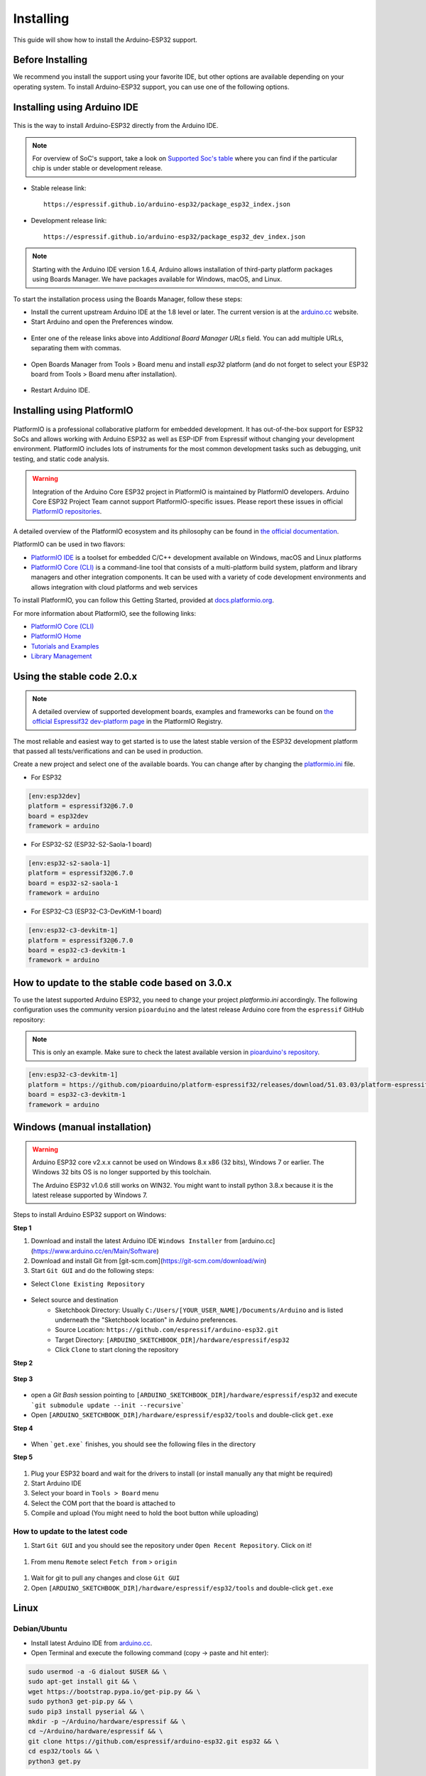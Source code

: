 ##########
Installing
##########

This guide will show how to install the Arduino-ESP32 support.

Before Installing
-----------------

We recommend you install the support using your favorite IDE, but other options are available depending on your operating system.
To install Arduino-ESP32 support, you can use one of the following options.

Installing using Arduino IDE
----------------------------

.. figure:: ../_static/logo_arduino.png
   :align: center
   :width: 200
   :figclass: align-center

This is the way to install Arduino-ESP32 directly from the Arduino IDE.

.. note::
   For overview of SoC's support, take a look on `Supported Soc's table <https://docs.espressif.com/projects/arduino-esp32/en/latest/getting_started.html#supported-soc-s>`_ where you can find if the particular chip is under stable or development release.

- Stable release link::

   https://espressif.github.io/arduino-esp32/package_esp32_index.json

- Development release link::

   https://espressif.github.io/arduino-esp32/package_esp32_dev_index.json


.. note::
   Starting with the Arduino IDE version 1.6.4, Arduino allows installation of third-party platform
   packages using Boards Manager. We have packages available for Windows, macOS, and Linux.

To start the installation process using the Boards Manager, follow these steps:

-  Install the current upstream Arduino IDE at the 1.8 level or later. The current version is at the `arduino.cc`_ website.

-  Start Arduino and open the Preferences window.

.. figure:: ../_static/install_guide_preferences.png
   :align: center
   :width: 600
   :figclass: align-center

-  Enter one of the release links above into *Additional Board Manager URLs* field. You can add multiple URLs, separating them with commas.

.. figure:: ../_static/install_guide_boards_manager_url.png
   :align: center
   :width: 600
   :figclass: align-center

-  Open Boards Manager from Tools > Board menu and install *esp32* platform (and do not forget to select your ESP32 board from Tools > Board menu after installation).

.. figure:: ../_static/install_guide_boards_manager_esp32.png
   :align: center
   :width: 600
   :figclass: align-center

- Restart Arduino IDE.

Installing using PlatformIO
---------------------------

.. figure:: ../_static/logo_pio.png
   :align: center
   :width: 200
   :figclass: align-center

PlatformIO is a professional collaborative platform for embedded development. It has out-of-the-box support for ESP32 SoCs and allows working with Arduino ESP32 as well as ESP-IDF from Espressif without changing your development environment. PlatformIO includes lots of instruments for the most common development tasks such as debugging, unit testing, and static code analysis.

.. warning:: Integration of the Arduino Core ESP32 project in PlatformIO is maintained by PlatformIO developers. Arduino Core ESP32 Project Team cannot support PlatformIO-specific issues. Please report these issues in official `PlatformIO repositories <https://github.com/platformio>`_.

A detailed overview of the PlatformIO ecosystem and its philosophy can be found in `the official documentation <https://docs.platformio.org/en/latest/core/index.html>`_.

PlatformIO can be used in two flavors:

- `PlatformIO IDE <https://platformio.org/platformio-ide>`_ is a toolset for embedded C/C++ development available on Windows, macOS and Linux platforms

- `PlatformIO Core (CLI) <https://docs.platformio.org/en/latest/core/index.html>`_ is a command-line tool that consists of a multi-platform build system, platform and library managers and other integration components. It can be used with a variety of code development environments and allows integration with cloud platforms and web services

To install PlatformIO, you can follow this Getting Started, provided at `docs.platformio.org`_.

For more information about PlatformIO, see the following links:

- `PlatformIO Core (CLI) <https://docs.platformio.org/en/latest/core/index.html>`_

- `PlatformIO Home <https://docs.platformio.org/en/latest/home/index.html>`_

- `Tutorials and Examples <https://docs.platformio.org/en/latest/tutorials/index.html>`_

- `Library Management <https://docs.platformio.org/en/latest/librarymanager/index.html>`_


Using the stable code 2.0.x
---------------------------

.. note::
   A detailed overview of supported development boards, examples and frameworks can be found on `the official Espressif32 dev-platform page <https://registry.platformio.org/platforms/platformio/espressif32>`_ in the PlatformIO Registry.

The most reliable and easiest way to get started is to use the latest stable version of the ESP32 development platform that passed all tests/verifications and can be used in production.

Create a new project and select one of the available boards. You can change after by changing the `platformio.ini <https://docs.platformio.org/en/latest/projectconf/index.html>`_ file.

- For ESP32

.. code-block:: bash

   [env:esp32dev]
   platform = espressif32@6.7.0 
   board = esp32dev
   framework = arduino

- For ESP32-S2 (ESP32-S2-Saola-1 board)

.. code-block:: bash

   [env:esp32-s2-saola-1]
   platform = espressif32@6.7.0
   board = esp32-s2-saola-1
   framework = arduino

- For ESP32-C3 (ESP32-C3-DevKitM-1 board)

.. code-block:: bash

   [env:esp32-c3-devkitm-1]
   platform = espressif32@6.7.0
   board = esp32-c3-devkitm-1
   framework = arduino

How to update to the stable code based on 3.0.x 
-----------------------------------------------

To use the latest supported Arduino ESP32, you need to change your project *platformio.ini* accordingly.
The following configuration uses the community version ``pioarduino`` and the latest release Arduino core from the ``espressif`` GitHub repository:

.. note:: This is only an example. Make sure to check the latest available version in `pioarduino's repository <https://github.com/pioarduino/platform-espressif32/releases>`_.
.. code-block:: bash

   [env:esp32-c3-devkitm-1]
   platform = https://github.com/pioarduino/platform-espressif32/releases/download/51.03.03/platform-espressif32.zip
   board = esp32-c3-devkitm-1
   framework = arduino



Windows (manual installation)
-----------------------------

.. warning:: Arduino ESP32 core v2.x.x cannot be used on Windows 8.x x86 (32 bits), Windows 7 or earlier. The Windows 32 bits OS is no longer supported by this toolchain.

   The Arduino ESP32 v1.0.6 still works on WIN32. You might want to install python 3.8.x because it is the latest release supported by Windows 7.

Steps to install Arduino ESP32 support on Windows:

**Step 1**

1. Download and install the latest Arduino IDE ``Windows Installer`` from [arduino.cc](https://www.arduino.cc/en/Main/Software)
2. Download and install Git from [git-scm.com](https://git-scm.com/download/win)
3. Start ``Git GUI`` and do the following steps:

- Select ``Clone Existing Repository``

.. figure:: ../_static/win-gui-1.png
   :align: center
   :width: 600
   :figclass: align-center

- Select source and destination
   - Sketchbook Directory: Usually ``C:/Users/[YOUR_USER_NAME]/Documents/Arduino`` and is listed underneath the "Sketchbook location" in Arduino preferences.
   - Source Location: ``https://github.com/espressif/arduino-esp32.git``
   - Target Directory: ``[ARDUINO_SKETCHBOOK_DIR]/hardware/espressif/esp32``
   - Click ``Clone`` to start cloning the repository

**Step 2**

.. figure:: ../_static/win-gui-2.png
   :align: center
   :figclass: align-center

**Step 3**

.. figure:: ../_static/win-gui-3.png
   :align: center
   :figclass: align-center

- open a `Git Bash` session pointing to ``[ARDUINO_SKETCHBOOK_DIR]/hardware/espressif/esp32`` and execute ```git submodule update --init --recursive```
- Open ``[ARDUINO_SKETCHBOOK_DIR]/hardware/espressif/esp32/tools`` and double-click ``get.exe``

**Step 4**

.. figure:: ../_static/win-gui-4.png
   :align: center
   :figclass: align-center

- When ```get.exe``` finishes, you should see the following files in the directory

**Step 5**

.. figure:: ../_static/win-gui-5.png
   :align: center
   :figclass: align-center

1. Plug your ESP32 board and wait for the drivers to install (or install manually any that might be required)
2. Start Arduino IDE
3. Select your board in ``Tools > Board`` menu
4. Select the COM port that the board is attached to
5. Compile and upload (You might need to hold the boot button while uploading)

.. figure:: ../_static/arduino-ide.png
   :align: center
   :figclass: align-center

How to update to the latest code
********************************

1. Start ``Git GUI`` and you should see the repository under ``Open Recent Repository``. Click on it!

.. figure:: ../_static/win-gui-update-1.png
   :align: center
   :figclass: align-center

1. From menu ``Remote`` select ``Fetch from`` > ``origin``

.. figure:: ../_static/win-gui-update-2.png
   :align: center
   :figclass: align-center

1. Wait for git to pull any changes and close ``Git GUI``
2. Open ``[ARDUINO_SKETCHBOOK_DIR]/hardware/espressif/esp32/tools`` and double-click ``get.exe``

.. figure:: ../_static/win-gui-4.png
   :align: center
   :figclass: align-center

Linux
-----

.. figure:: ../_static/logo_linux.png
   :align: center
   :width: 200
   :figclass: align-center

Debian/Ubuntu
*************

- Install latest Arduino IDE from `arduino.cc`_.

- Open Terminal and execute the following command (copy -> paste and hit enter):

.. code-block:: bash

   sudo usermod -a -G dialout $USER && \
   sudo apt-get install git && \
   wget https://bootstrap.pypa.io/get-pip.py && \
   sudo python3 get-pip.py && \
   sudo pip3 install pyserial && \
   mkdir -p ~/Arduino/hardware/espressif && \
   cd ~/Arduino/hardware/espressif && \
   git clone https://github.com/espressif/arduino-esp32.git esp32 && \
   cd esp32/tools && \
   python3 get.py

- Restart Arduino IDE.

- If you have Arduino installed to ~/, modify the installation as follows, beginning at `mkdir -p ~/Arduino/hardware`:

.. code-block:: bash

   cd ~/Arduino/hardware
   mkdir -p espressif && \
   cd espressif && \
   git clone https://github.com/espressif/arduino-esp32.git esp32 && \
   cd esp32/tools && \
   python3 get.py

Fedora
******

- Install the latest Arduino IDE from `arduino.cc`_.

.. note::
   Command ``$ sudo dnf -y install arduino`` will most likely install an older release.

- Open Terminal and execute the following command (copy -> paste and hit enter):

.. code-block:: bash

   sudo usermod -a -G dialout $USER && \
   sudo dnf install git python3-pip python3-pyserial && \
   mkdir -p ~/Arduino/hardware/espressif && \
   cd ~/Arduino/hardware/espressif && \
   git clone https://github.com/espressif/arduino-esp32.git esp32 && \
   cd esp32/tools && \
   python get.py

- Restart Arduino IDE.

openSUSE
********

- Install the latest Arduino IDE from `arduino.cc`_.

- Open Terminal and execute the following command (copy -> paste and hit enter):

.. code-block:: bash

   sudo usermod -a -G dialout $USER && \
   if [ `python --version 2>&1 | grep '2.7' | wc -l` = "1" ]; then \
   sudo zypper install git python-pip python-pyserial; \
   else \
   sudo zypper install git python3-pip python3-pyserial; \
   fi && \
   mkdir -p ~/Arduino/hardware/espressif && \
   cd ~/Arduino/hardware/espressif && \
   git clone https://github.com/espressif/arduino-esp32.git esp32 && \
   cd esp32/tools && \
   python get.py

- Restart Arduino IDE.

macOS
-----

- Install the latest Arduino IDE from `arduino.cc`_.

- Open Terminal and execute the following command (copy -> paste and hit enter):

.. code-block:: bash

   mkdir -p ~/Documents/Arduino/hardware/espressif && \
   cd ~/Documents/Arduino/hardware/espressif && \
   git clone https://github.com/espressif/arduino-esp32.git esp32 && \
   cd esp32/tools && \
   python get.py

Where ``~/Documents/Arduino`` represents your sketch book location as per "Arduino" > "Preferences" > "Sketchbook location" (in the IDE once started). Adjust the command above accordingly.

- If you get the error below, install through the command line dev tools with `xcode-select --install` and try the command above again:

.. code-block:: bash

   xcrun: error: invalid active developer path (/Library/Developer/CommandLineTools), missing xcrun at: /Library/Developer/CommandLineTools/usr/bin/xcrun

- Run the command:

.. code-block:: bash

   xcode-select --install

- Try ``python3`` instead of ``python`` if you get the error: ``IOError: [Errno socket error] [SSL: TLSV1_ALERT_PROTOCOL_VERSION] tlsv1 alert protocol version (_ssl.c:590)`` when running ``python get.py``

- If you get the following error when running ``python get.py`` urllib.error.URLError: <urlopen error SSL: CERTIFICATE_VERIFY_FAILED, go to Macintosh HD > Applications > Python3.6 folder (or any other python version), and run the following scripts: Install Certificates.command and Update Shell Profile.command

- Restart Arduino IDE.

.. _Arduino.cc: https://www.arduino.cc/en/Main/Software
.. _docs.platformio.org: https://docs.platformio.org/en/latest/integration/ide/pioide.html
